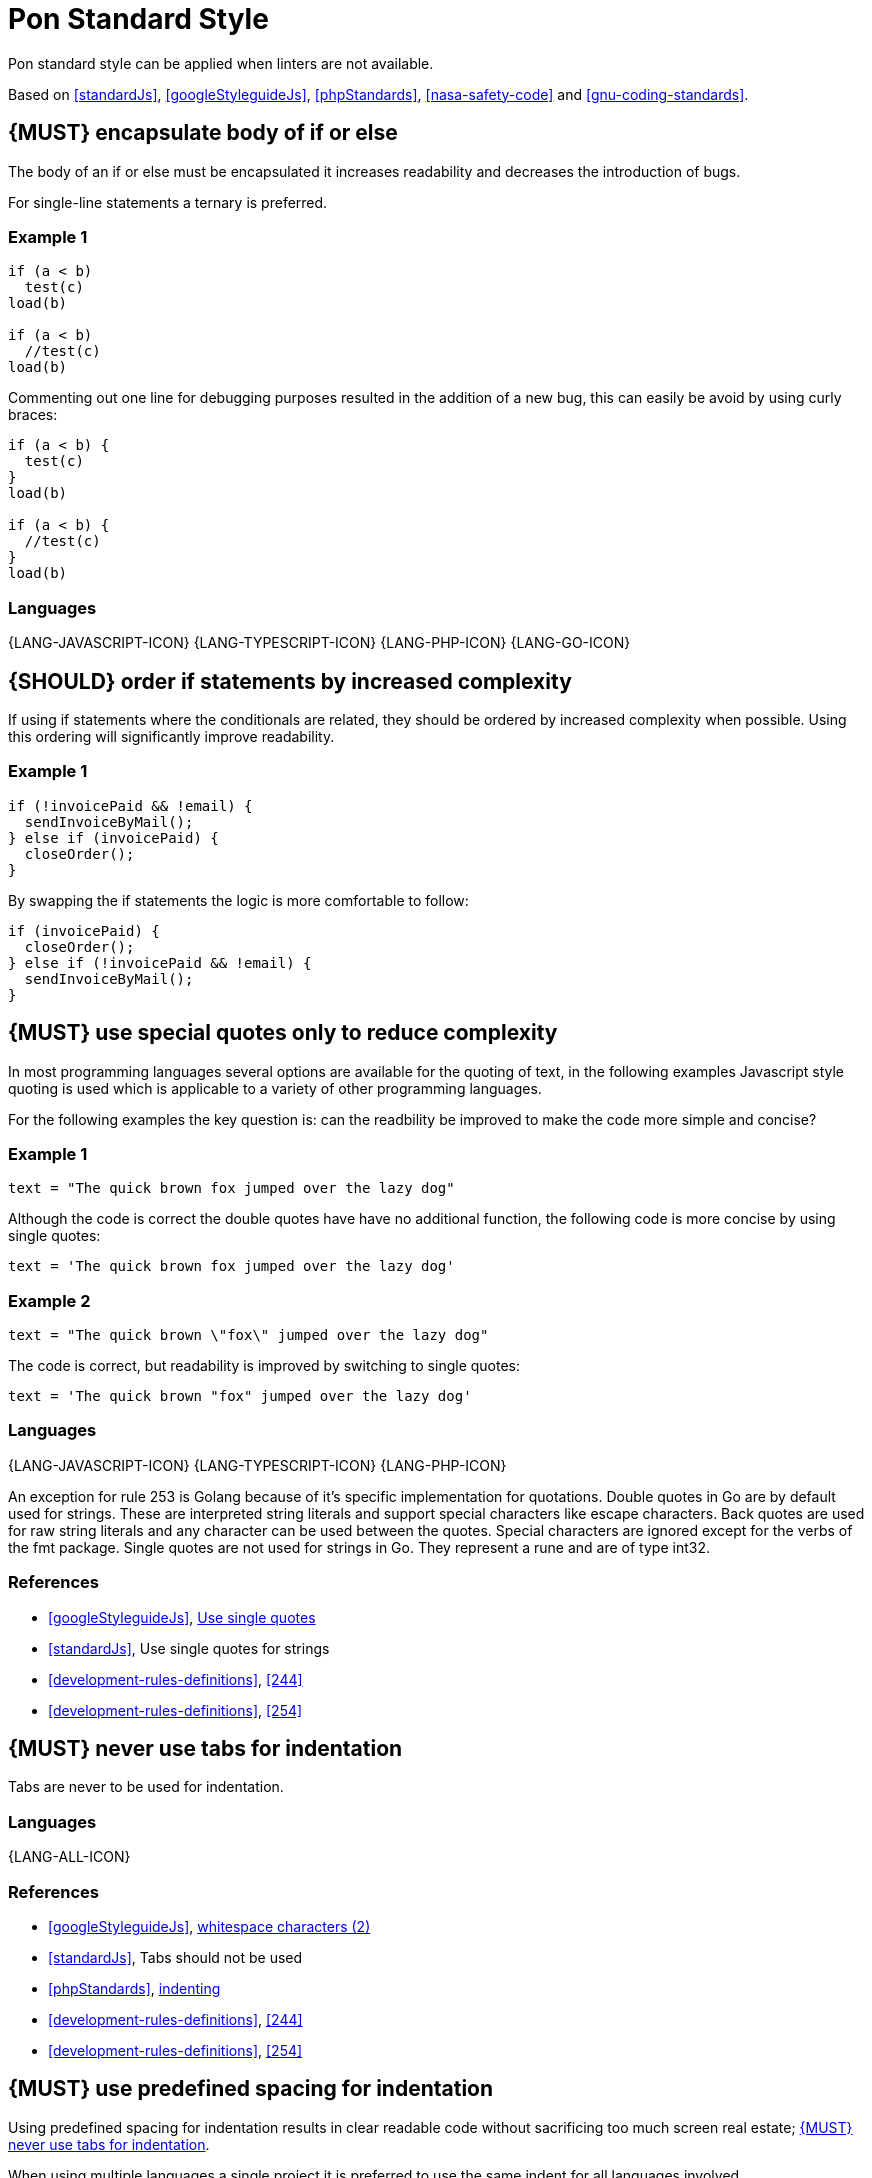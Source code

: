 [[appendix-standard-style]]
[appendix]
= Pon Standard Style

Pon standard style can be applied when linters are not available.

Based on <<standardJs>>, <<googleStyleguideJs>>, <<phpStandards>>,
<<nasa-safety-code>> and <<gnu-coding-standards>>.

[#267]
== {MUST} encapsulate body of if or else

The body of an if or else must be encapsulated it increases readability and
decreases the introduction of bugs.

For single-line statements a ternary is preferred.

=== Example 1

[source,javascript]
----
if (a < b) 
  test(c)
load(b)

if (a < b) 
  //test(c)
load(b)
----

Commenting out one line for debugging purposes resulted in the addition of a new
bug, this can easily be avoid by using curly braces:

[source,javascript]
----
if (a < b) {
  test(c)
}
load(b)

if (a < b) {
  //test(c)
}
load(b)
----

=== Languages

{LANG-JAVASCRIPT-ICON} {LANG-TYPESCRIPT-ICON} {LANG-PHP-ICON} {LANG-GO-ICON}

[#269]
== {SHOULD} order if statements by increased complexity

If using if statements where the conditionals are related, they should be
ordered by increased complexity when possible. Using this ordering will
significantly improve readability.

=== Example 1

[source,javascript]
----
if (!invoicePaid && !email) {
  sendInvoiceByMail();
} else if (invoicePaid) {
  closeOrder();
}
----

By swapping the if statements the logic is more comfortable to follow:

[source,javascript]
----
if (invoicePaid) {
  closeOrder();
} else if (!invoicePaid && !email) {
  sendInvoiceByMail();
}
----


[#253]
== {MUST} use special quotes only to reduce complexity

In most programming languages several options are available for the quoting of
text, in the following examples Javascript style quoting is used which is
applicable to a variety of other programming languages.

For the following examples the key question is: can the readbility be improved
to make the code more simple and concise?

=== Example 1

[source,javascript]
----
text = "The quick brown fox jumped over the lazy dog"
----

Although the code is correct the double quotes have have no additional function,
the following code is more concise by using single quotes:

[source,javascript]
----
text = 'The quick brown fox jumped over the lazy dog'
----

=== Example 2

[source,javascript]
----
text = "The quick brown \"fox\" jumped over the lazy dog"
----

The code is correct, but readability is improved by switching to single quotes:

[source,javascript]
----
text = 'The quick brown "fox" jumped over the lazy dog'
----

=== Languages

{LANG-JAVASCRIPT-ICON} {LANG-TYPESCRIPT-ICON} {LANG-PHP-ICON}

An exception for rule 253 is Golang because of it's specific implementation for quotations. Double quotes in Go are by default used for strings. These are interpreted string literals and support special characters like escape characters. Back quotes are used for raw string literals and any character can be used between the quotes. Special characters are ignored except for the verbs of the fmt package. 
Single quotes are not used for strings in Go. They represent a rune and are of type int32.   

=== References

* <<googleStyleguideJs>>, link:https://google.github.io/styleguide/jsguide.html#features-strings-use-single-quotes[Use single quotes]
* <<standardJs>>, Use single quotes for strings 
* <<development-rules-definitions>>, <<244>>
* <<development-rules-definitions>>, <<254>>

[#257]
== {MUST} never use tabs for indentation

Tabs are never to be used for indentation.

=== Languages

{LANG-ALL-ICON}

=== References

* <<googleStyleguideJs>>, link:https://google.github.io/styleguide/jsguide.html#whitespace-characters[whitespace characters (2)]
* <<standardJs>>, Tabs should not be used
* <<phpStandards>>, link:https://www.php-fig.org/psr/psr-12/#24-indenting[indenting]
* <<development-rules-definitions>>, <<244>>
* <<development-rules-definitions>>, <<254>>


[#251]
== {MUST} use predefined spacing for indentation 

Using predefined spacing for indentation results in clear readable code without
sacrificing too much screen real estate; <<257>>.

When using multiple languages a single project it is preferred to use the same
indent for all languages involved.

=== Languages

==== {MUST} Spacing: 2
{LANG-JAVASCRIPT-ICON} {LANG-TYPESCRIPT-ICON} 

==== {SHOULD} Spacing: 2
{LANG-PHP-ICON}

==== {MAY} Spacing: 4
{LANG-PHP-ICON}

=== References

* <<googleStyleguideJs>>, link:https://google.github.io/styleguide/jsguide.html#whitespace-characters[whitespace characters (2)]
* <<standardJs>>, Use 2 spaces for indentation
* <<phpStandards>>, link:https://www.php-fig.org/psr/psr-12/#24-indenting[indenting]
* <<development-rules-definitions>>, <<244>>


[#265]
== {SHOULD} check return types of non-void functions

Return values of functions should not be ignored, especially if error return
values must be propagated up the function call chain. By checking return types
exception justification is enforced, which will result in increased code
stability.

=== Languages

{LANG-ALL-ICON}

== References

* <<nasa-safety-code>>, Rule 7


[#266]
== {SHOULD} check the validity of parameters inside each function

Input parameters should not be assumed to be valid; by checking the validity
code stability is increased.

=== Example 1

[source,javascript,linenums]
----
// Lodash - startsWith.js  - https://github.com/lodash/lodash
function startsWith(string, target, position) {
  const { length } = string
  position = position == null ? 0 : position
  if (position < 0) {
    position = 0
  }
  else if (position > length) {
    position = length
  }
  target = `${target}`
  return string.slice(position, position + target.length) == target
}
----

Note the majority of the code in example 1 is about checking the input
parameters. 

=== Languages

{LANG-ALL-ICON}

=== References

* <<nasa-safety-code>>, Rule 7
* http://en.wikipedia.org/wiki/Robustness_principle[The Robustness Principle] 


[#256]
== {MUST} not have unused variables

All variables are in use, unused variables have no function and are cluttering
the code.

=== Languages

{LANG-ALL-ICON}

=== References

* <<standardJs>>, No unused variables
* <<development-rules-definitions>>, <<244>>


[#262]
== {SHOULD} use < or > instead of +<=+ or >=

Using < is preferred over using +<=+, using > is preferred over using >=. It 
improves readability and performance of code.

=== Languages

{LANG-ALL-ICON}


[#263]
== {SHOULD} use != instead of > or < when only a single value results in false

If a return value always results in true except for a single value using != is
preferred over using > or >=.

=== Example 1

[source,javascript]
----
languages = ['NL', 'FR', 'BE'];

if (languages.indexOf('BE') >= 0)
----

The code is correct, but readability is reduced by using the >=, especially since
the return of the indexOf function is counterintuitive, a more readable solution
is:

[source,javascript]
----
languages = ['NL', 'FR', 'BE'];

if (languages.indexOf('BE') != -1)
----

=== Languages

{LANG-ALL-ICON}



